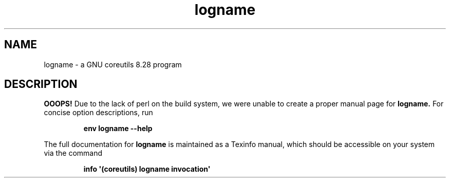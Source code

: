 .TH "logname" 1 "GNU coreutils 8.28" "User Commands"
.SH NAME
logname \- a GNU coreutils 8.28 program
.SH DESCRIPTION
.B OOOPS!
Due to the lack of perl on the build system, we were
unable to create a proper manual page for
.B logname.
For concise option descriptions, run
.IP
.B env logname --help
.PP
The full documentation for
.B logname
is maintained as a Texinfo manual, which should be accessible
on your system via the command
.IP
.B info \(aq(coreutils) logname invocation\(aq
